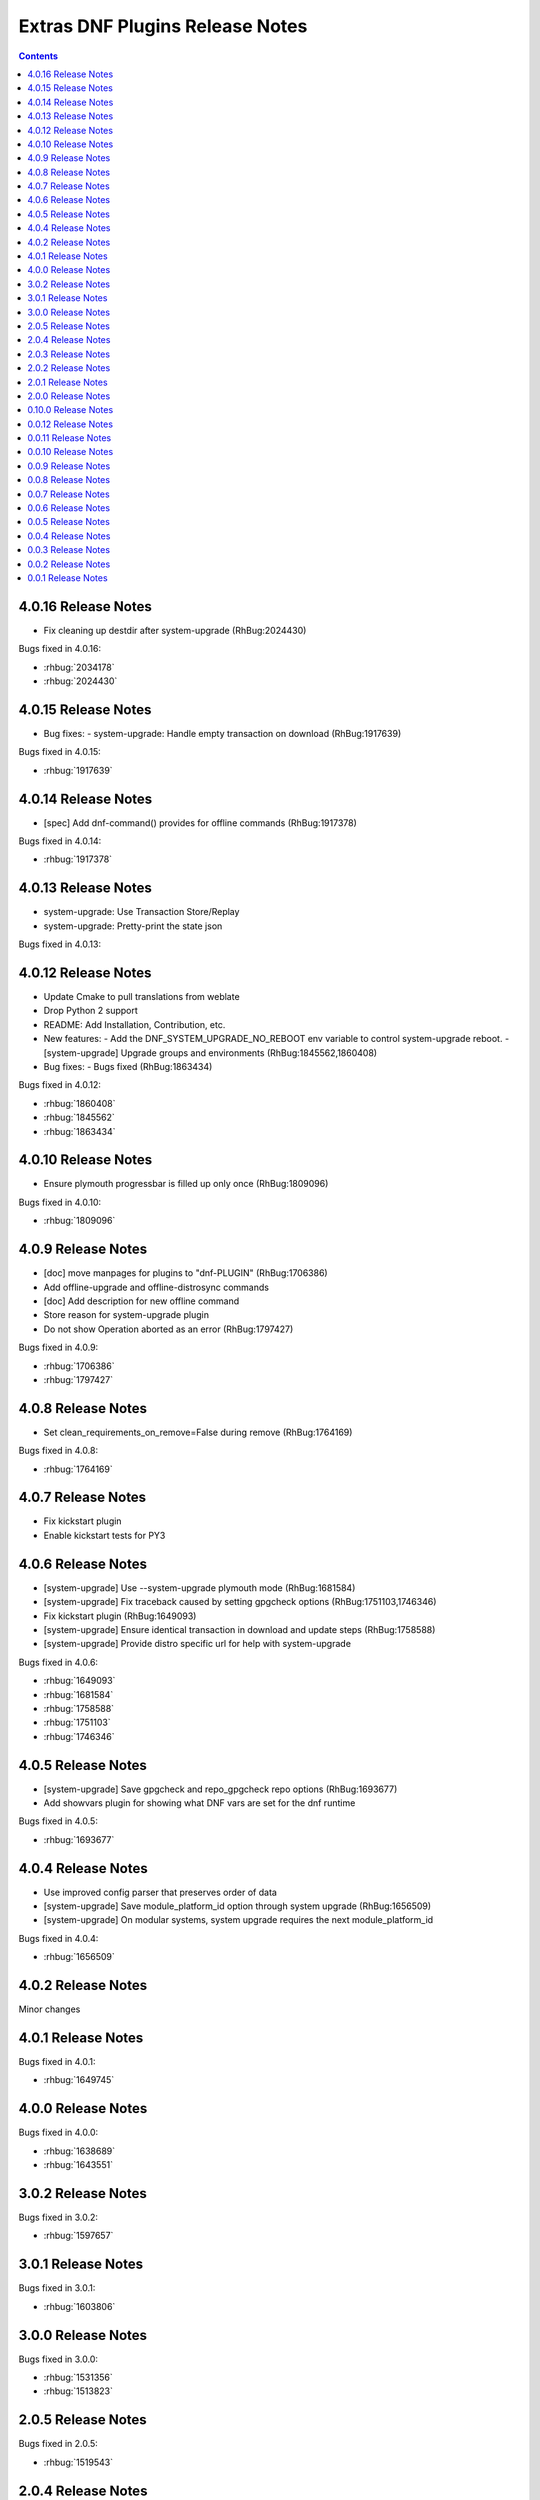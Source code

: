 ################################
Extras DNF Plugins Release Notes
################################

.. contents::

====================
4.0.16 Release Notes
====================

- Fix cleaning up destdir after system-upgrade (RhBug:2024430)

Bugs fixed in 4.0.16:

* :rhbug:`2034178`
* :rhbug:`2024430`

====================
4.0.15 Release Notes
====================

- Bug fixes:
  - system-upgrade: Handle empty transaction on download (RhBug:1917639)

Bugs fixed in 4.0.15:

* :rhbug:`1917639`

====================
4.0.14 Release Notes
====================

- [spec] Add dnf-command() provides for offline commands (RhBug:1917378)

Bugs fixed in 4.0.14:

* :rhbug:`1917378`

====================
4.0.13 Release Notes
====================

- system-upgrade: Use Transaction Store/Replay
- system-upgrade: Pretty-print the state json

Bugs fixed in 4.0.13:


====================
4.0.12 Release Notes
====================

- Update Cmake to pull translations from weblate
- Drop Python 2 support
- README: Add Installation, Contribution, etc.

- New features:
  - Add the DNF_SYSTEM_UPGRADE_NO_REBOOT env variable to control system-upgrade reboot.
  - [system-upgrade] Upgrade groups and environments (RhBug:1845562,1860408)

- Bug fixes:
  - Bugs fixed (RhBug:1863434)

Bugs fixed in 4.0.12:

* :rhbug:`1860408`
* :rhbug:`1845562`
* :rhbug:`1863434`

====================
4.0.10 Release Notes
====================

- Ensure plymouth progressbar is filled up only once (RhBug:1809096)

Bugs fixed in 4.0.10:

* :rhbug:`1809096`

===================
4.0.9 Release Notes
===================

- [doc] move manpages for plugins to "dnf-PLUGIN" (RhBug:1706386)
- Add offline-upgrade and offline-distrosync commands
- [doc] Add description for new offline command
- Store reason for system-upgrade plugin
- Do not show Operation aborted as an error (RhBug:1797427)

Bugs fixed in 4.0.9:

* :rhbug:`1706386`
* :rhbug:`1797427`

===================
4.0.8 Release Notes
===================

- Set clean_requirements_on_remove=False during remove (RhBug:1764169)

Bugs fixed in 4.0.8:

* :rhbug:`1764169`

===================
4.0.7 Release Notes
===================

- Fix kickstart plugin
- Enable kickstart tests for PY3

===================
4.0.6 Release Notes
===================

- [system-upgrade] Use --system-upgrade plymouth mode (RhBug:1681584)
- [system-upgrade] Fix traceback caused by setting gpgcheck options (RhBug:1751103,1746346)
- Fix kickstart plugin (RhBug:1649093)
- [system-upgrade] Ensure identical transaction in download and update steps (RhBug:1758588)
- [system-upgrade] Provide distro specific url for help with system-upgrade

Bugs fixed in 4.0.6:

* :rhbug:`1649093`
* :rhbug:`1681584`
* :rhbug:`1758588`
* :rhbug:`1751103`
* :rhbug:`1746346`

===================
4.0.5 Release Notes
===================

- [system-upgrade] Save gpgcheck and repo_gpgcheck repo options (RhBug:1693677)
- Add showvars plugin for showing what DNF vars are set for the dnf runtime

Bugs fixed in 4.0.5:

* :rhbug:`1693677`

===================
4.0.4 Release Notes
===================

* Use improved config parser that preserves order of data
* [system-upgrade] Save module_platform_id option through system upgrade (RhBug:1656509)
* [system-upgrade] On modular systems, system upgrade requires the next module_platform_id

Bugs fixed in 4.0.4:

* :rhbug:`1656509`

===================
4.0.2 Release Notes
===================

Minor changes

===================
4.0.1 Release Notes
===================

Bugs fixed in 4.0.1:

* :rhbug:`1649745`

===================
4.0.0 Release Notes
===================

Bugs fixed in 4.0.0:

* :rhbug:`1638689`
* :rhbug:`1643551`

===================
3.0.2 Release Notes
===================

Bugs fixed in 3.0.2:

* :rhbug:`1597657`

===================
3.0.1 Release Notes
===================

Bugs fixed in 3.0.1:

* :rhbug:`1603806`

===================
3.0.0 Release Notes
===================

Bugs fixed in 3.0.0:

* :rhbug:`1531356`
* :rhbug:`1513823`

===================
2.0.5 Release Notes
===================

Bugs fixed in 2.0.5:

* :rhbug:`1519543`

===================
2.0.4 Release Notes
===================

Bugs fixed in 2.0.4:

* :rhbug:`1516234`
* :rhbug:`1499284`

===================
2.0.3 Release Notes
===================

Bugs fixed in 2.0.3:

* :rhbug:`1473435`
* :rhbug:`1490832`
* :rhbug:`1492036`

===================
2.0.2 Release Notes
===================

CLI changes in 2.0.2:

* Remove ``--datadir`` option from ``system upgrade``

Bugs fixed in 2.0.2:

* :rhbug:`1324151`
* :rhbug:`1387136`
* :rhbug:`1225442`
* :rhbug:`1248806`

===================
2.0.1 Release Notes
===================

Bugs fixed in 2.0.1:

* :rhbug:`1379906`

===================
2.0.0 Release Notes
===================

* Moved ``DEBUG`` plugin from dnf-plugins-extras to dnf-plugins-core
* Moved ``LEAVES`` plugin from dnf-plugins-extras to dnf-plugins-core
* Moved ``LOCAL`` plugin from dnf-plugins-extras to dnf-plugins-core
* Moved ``MIGRATE`` plugin from dnf-plugins-extras to dnf-plugins-core
* Moved ``NEEDS RESTARTING`` plugin from dnf-plugins-extras to dnf-plugins-core
* Moved ``REPOCLOSURE`` plugin from dnf-plugins-extras to dnf-plugins-core
* Moved ``REPOGRAPH`` plugin from dnf-plugins-extras to dnf-plugins-core
* Moved ``REPOMANAGE`` plugin from dnf-plugins-extras to dnf-plugins-core
* Moved ``SHOW LEAVES`` plugin from dnf-plugins-extras to dnf-plugins-core
* Moved ``VERSIONLOCK`` plugin from dnf-plugins-extras to dnf-plugins-core

=====================
 0.10.0 Release Notes
=====================

DNF 2.0 compatibility (not compatible with 1.x), bugfixes and performance
improvements.

Incorporated system-upgrade plugin.

Bugs fixed in 0.10.0:

* :rhbug:`1303983`
* :rhbug:`1365698`
* :rhbug:`1377742`
* :rhbug:`1383603`

=====================
 0.0.12 Release Notes
=====================

Bugfixes in :doc:`local` plugin. Fixes in packaging.

=====================
 0.0.11 Release Notes
=====================

Bugfix in :doc:`kickstart` packaging plugin.

=====================
 0.0.10 Release Notes
=====================

Provides :doc:`kickstart`. Bugfixes in some plugins.

Bugs fixed in 0.0.10:

* :rhbug:`1263699`
* :rhbug:`1225894`

====================
 0.0.9 Release Notes
====================

Provides :doc:`show-leaves` and :doc:`versionlock`. Fixed some crashes in :doc:`migrate` and :doc:`repomanage`.

Bugs fixed in 0.0.9:

* :rhbug:`1226607`
* :rhbug:`1225282`
* :rhbug:`1230503`

====================
 0.0.8 Release Notes
====================

Many fixes in :doc:`migrate` plugin. Few cleanups in packagingi, now you can install `dnf-command(migrate)` to get `dnf-plugins-extras-migrare` installed.

Bugs fixed in 0.0.8:

* :rhbug:`1208773`
* :rhbug:`1211596`
* :rhbug:`1214807`
* :rhbug:`1223034`

====================
 0.0.7 Release Notes
====================

Renamed orphans to :doc:`leaves`. Fixed some crashes in :doc:`tracer`, :doc:`migrate` and :doc:`local`. Renamed ``--repoid`` to ``--repo`` in :doc:`repoclosure` and :doc:`repograph`. Old option saved for compatibility.

Bugs fixed in 0.0.7:

* :rhbug:`1208614`
* :rhbug:`1209864`
* :rhbug:`1209043`

====================
 0.0.6 Release Notes
====================

Provides :doc:`migrate` and :doc:`orphans`.

Bugs fixed in 0.0.6:

* :rhbug:`1201471`

====================
 0.0.5 Release Notes
====================

Adapt packaging to install Python 3 version for F23+. Provides: :doc:`debug`

Bugs fixed in 0.0.5:

* :rhbug:`1187763`
* :rhbug:`1192779`

====================
 0.0.4 Release Notes
====================

Fixes in packaging, include man pages for plugins.

====================
 0.0.3 Release Notes
====================

Trivial fixes in packaging, few improvements for plugins, tests for plugins. Provides: :doc:`local`, :doc:`repograph` and :doc:`repoclosure`.

Bugs fixed in 0.0.3:

* :rhbug:`1177631`
* :rhbug:`991014`

====================
 0.0.2 Release Notes
====================

Provides :doc:`repomanage`, :doc:`rpmconf` and :doc:`tracer`.

Bugs fixed in 0.0.2:

* :rhbug:`1048541`

====================
 0.0.1 Release Notes
====================

Provides :doc:`snapper`.
